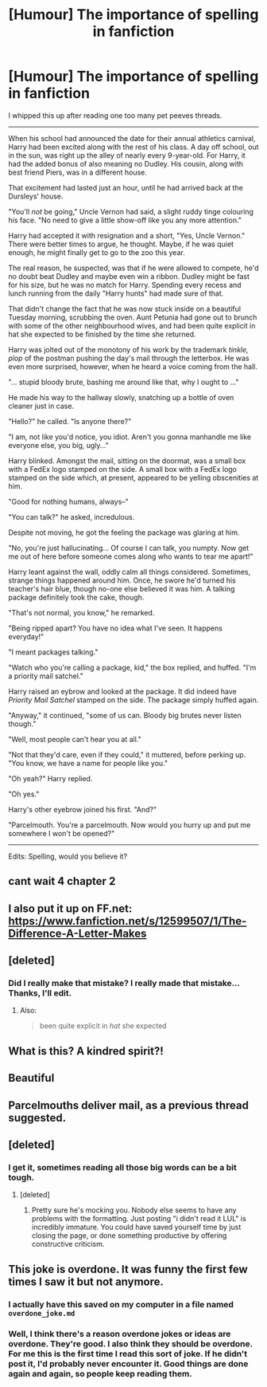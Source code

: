 #+TITLE: [Humour] The importance of spelling in fanfiction

* [Humour] The importance of spelling in fanfiction
:PROPERTIES:
:Score: 101
:DateUnix: 1501785743.0
:DateShort: 2017-Aug-03
:FlairText: Self-promotion I guess?
:END:
I whipped this up after reading one too many pet peeves threads.

--------------

When his school had announced the date for their annual athletics carnival, Harry had been excited along with the rest of his class. A day off school, out in the sun, was right up the alley of nearly every 9-year-old. For Harry, it had the added bonus of also meaning no Dudley. His cousin, along with best friend Piers, was in a different house.

That excitement had lasted just an hour, until he had arrived back at the Dursleys' house.

"You'll /not/ be going," Uncle Vernon had said, a slight ruddy tinge colouring his face. "No need to give a little show-off like you any more attention."

Harry had accepted it with resignation and a short, "Yes, Uncle Vernon." There were better times to argue, he thought. Maybe, if he was quiet enough, he might finally get to go to the zoo this year.

The real reason, he suspected, was that if he were allowed to compete, he'd no doubt beat Dudley and maybe even win a ribbon. Dudley might be fast for his size, but he was no match for Harry. Spending every recess and lunch running from the daily "Harry hunts" had made sure of that.

That didn't change the fact that he was now stuck inside on a beautiful Tuesday morning, scrubbing the oven. Aunt Petunia had gone out to brunch with some of the other neighbourhood wives, and had been quite explicit in hat she expected to be finished by the time she returned.

Harry was jolted out of the monotony of his work by the trademark /tinkle, plop/ of the postman pushing the day's mail through the letterbox. He was even more surprised, however, when he heard a voice coming from the hall.

"... stupid bloody brute, bashing me around like that, why I ought to ..."

He made his way to the hallway slowly, snatching up a bottle of oven cleaner just in case.

"Hello?" he called. "Is anyone there?"

"I am, not like you'd notice, you idiot. Aren't you gonna manhandle me like everyone else, you big, ugly..."

Harry blinked. Amongst the mail, sitting on the doormat, was a small box with a FedEx logo stamped on the side. A small box with a FedEx logo stamped on the side which, at present, appeared to be yelling obscenities at him.

"Good for nothing humans, always--"

"You can talk?" he asked, incredulous.

Despite not moving, he got the feeling the package was glaring at him.

"No, you're just hallucinating... Of course I can talk, you numpty. Now get me out of here before someone comes along who wants to tear me apart!"

Harry leant against the wall, oddly calm all things considered. Sometimes, strange things happened around him. Once, he swore he'd turned his teacher's hair blue, though no-one else believed it was him. A talking package definitely took the cake, though.

"That's not normal, you know," he remarked.

"Being ripped apart? You have no idea what I've seen. It happens everyday!"

"I meant packages talking."

"Watch who you're calling a package, kid," the box replied, and huffed. "I'm a priority mail satchel."

Harry raised an eybrow and looked at the package. It did indeed have /Priority Mail Satchel/ stamped on the side. The package simply huffed again.

"Anyway," it continued, "some of us can. Bloody big brutes never listen though."

"Well, most people can't hear you at all."

"Not that they'd care, even if they could," it muttered, before perking up. "You know, we have a name for people like you."

"Oh yeah?" Harry replied.

"Oh yes."

Harry's other eyebrow joined his first. "And?"

"Parcelmouth. You're a parcelmouth. Now would you hurry up and put me somewhere I won't be opened?"

--------------

Edits: Spelling, would you believe it?


** cant wait 4 chapter 2
:PROPERTIES:
:Score: 23
:DateUnix: 1501785978.0
:DateShort: 2017-Aug-03
:END:


** I also put it up on FF.net: [[https://www.fanfiction.net/s/12599507/1/The-Difference-A-Letter-Makes]]
:PROPERTIES:
:Score: 18
:DateUnix: 1501786043.0
:DateShort: 2017-Aug-03
:END:


** [deleted]
:PROPERTIES:
:Score: 8
:DateUnix: 1501889773.0
:DateShort: 2017-Aug-05
:END:

*** Did I really make that mistake? I really made that mistake... Thanks, I'll edit.
:PROPERTIES:
:Score: 5
:DateUnix: 1501899983.0
:DateShort: 2017-Aug-05
:END:

**** Also:

#+begin_quote
  been quite explicit in /hat/ she expected
#+end_quote
:PROPERTIES:
:Author: denarii
:Score: 3
:DateUnix: 1501901100.0
:DateShort: 2017-Aug-05
:END:


** What is this? A kindred spirit?!
:PROPERTIES:
:Author: Celest_Clipse
:Score: 3
:DateUnix: 1501857711.0
:DateShort: 2017-Aug-04
:END:


** Beautiful
:PROPERTIES:
:Author: ABZB
:Score: 2
:DateUnix: 1501857240.0
:DateShort: 2017-Aug-04
:END:


** Parcelmouths deliver mail, as a previous thread suggested.
:PROPERTIES:
:Score: 1
:DateUnix: 1501868550.0
:DateShort: 2017-Aug-04
:END:


** [deleted]
:PROPERTIES:
:Score: -12
:DateUnix: 1501789715.0
:DateShort: 2017-Aug-04
:END:

*** I get it, sometimes reading all those big words can be a bit tough.
:PROPERTIES:
:Score: 16
:DateUnix: 1501805144.0
:DateShort: 2017-Aug-04
:END:

**** [deleted]
:PROPERTIES:
:Score: -10
:DateUnix: 1501805192.0
:DateShort: 2017-Aug-04
:END:

***** Pretty sure he's mocking you. Nobody else seems to have any problems with the formatting. Just posting "i didn't read it LUL" is incredibly immature. You could have saved yourself time by just closing the page, or done something productive by offering constructive criticism.
:PROPERTIES:
:Score: 5
:DateUnix: 1501805476.0
:DateShort: 2017-Aug-04
:END:


** This joke is overdone. It was funny the first few times I saw it but not anymore.
:PROPERTIES:
:Author: diarreia
:Score: -16
:DateUnix: 1501799091.0
:DateShort: 2017-Aug-04
:END:

*** I actually have this saved on my computer in a file named =overdone_joke.md=
:PROPERTIES:
:Score: 33
:DateUnix: 1501802468.0
:DateShort: 2017-Aug-04
:END:


*** Well, I think there's a reason overdone jokes or ideas are overdone. They're good. I also think they should be overdone. For me this is the first time I read this sort of joke. If he didn't post it, I'd probably never encounter it. Good things are done again and again, so people keep reading them.
:PROPERTIES:
:Author: GPpea
:Score: 10
:DateUnix: 1501812240.0
:DateShort: 2017-Aug-04
:END:
